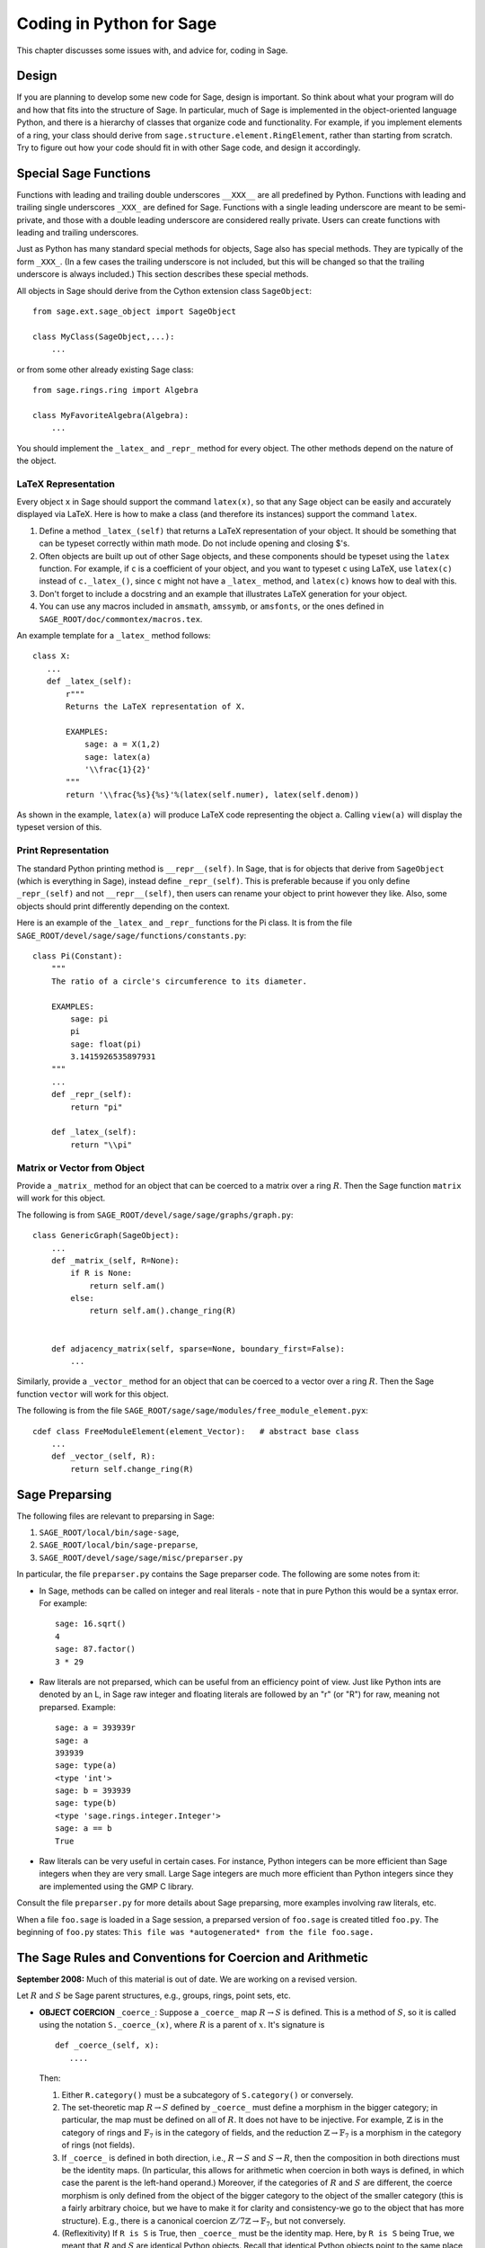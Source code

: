 =========================
Coding in Python for Sage
=========================

This chapter discusses some issues with, and advice for, coding in
Sage.

Design
======

If you are planning to develop some new code for Sage, design is
important. So think about what your program will do and how that
fits into the structure of Sage. In particular, much of Sage is
implemented in the object-oriented language Python, and there is a
hierarchy of classes that organize code and functionality. For
example, if you implement elements of a ring, your class should
derive from ``sage.structure.element.RingElement``, rather than
starting from scratch. Try to figure out how your code should fit
in with other Sage code, and design it accordingly.

Special Sage Functions
======================

Functions with leading and trailing double underscores
``__XXX__`` are all predefined by Python. Functions with
leading and trailing single underscores ``_XXX_`` are
defined for Sage. Functions with a single leading underscore are
meant to be semi-private, and those with a double leading underscore
are considered really private. Users can create functions with
leading and trailing underscores.

Just as Python has many standard special methods for objects, Sage
also has special methods. They are typically of the form
``_XXX_``. (In a few cases the trailing underscore is not
included, but this will be changed so that the trailing underscore
is always included.) This section describes these special methods.

All objects in Sage should derive from the Cython extension class
``SageObject``:

::

    from sage.ext.sage_object import SageObject
    
    class MyClass(SageObject,...):
        ...

or from some other already existing Sage class:

::

    from sage.rings.ring import Algebra
    
    class MyFavoriteAlgebra(Algebra):
        ...

You should implement the ``_latex_`` and
``_repr_`` method for every object. The other methods
depend on the nature of the object.

LaTeX Representation
--------------------

Every object ``x`` in Sage should support the command
``latex(x)``, so that any Sage object can be easily and
accurately displayed via LaTeX. Here is how to make a class (and
therefore its instances) support the command ``latex``.


#. Define a method ``_latex_(self)`` that returns a LaTeX
   representation of your object. It should be something that can be
   typeset correctly within math mode. Do not include opening and
   closing $'s.

#. Often objects are built up out of other Sage objects, and these
   components should be typeset using the ``latex`` function.
   For example, if ``c`` is a coefficient of your object, and you
   want to typeset ``c`` using LaTeX, use ``latex(c)``
   instead of ``c._latex_()``, since ``c`` might not
   have a ``_latex_`` method, and ``latex(c)`` knows how
   to deal with this.

#. Don't forget to include a docstring and an example that
   illustrates LaTeX generation for your object.

#. You can use any macros included in ``amsmath``,
   ``amssymb``, or ``amsfonts``, or the ones defined in
   ``SAGE_ROOT/doc/commontex/macros.tex``.


An example template for a ``_latex_`` method follows:

::

    class X:
       ...
       def _latex_(self):
           r"""
           Returns the LaTeX representation of X.
     
           EXAMPLES:
               sage: a = X(1,2)
               sage: latex(a)
               '\\frac{1}{2}'
           """
           return '\\frac{%s}{%s}'%(latex(self.numer), latex(self.denom))

As shown in the example, ``latex(a)`` will produce LaTeX code
representing the object ``a``. Calling ``view(a)`` will
display the typeset version of this.

Print Representation
--------------------

The standard Python printing method is
``__repr__(self)``. In Sage, that is for objects that
derive from ``SageObject`` (which is everything in Sage),
instead define ``_repr_(self)``. This is preferable because
if you only define ``_repr_(self)`` and not
``__repr__(self)``, then users can rename your object to
print however they like. Also, some objects should print
differently depending on the context.

Here is an example of the ``_latex_`` and
``_repr_`` functions for the Pi class. It is from the file
``SAGE_ROOT/devel/sage/sage/functions/constants.py``:

::

    class Pi(Constant):
        """
        The ratio of a circle's circumference to its diameter.
    
        EXAMPLES:
            sage: pi
            pi
            sage: float(pi)
            3.1415926535897931
        """
	...
        def _repr_(self):
            return "pi"
    
        def _latex_(self):
            return "\\pi"

Matrix or Vector from Object
----------------------------

Provide a ``_matrix_`` method for an object that can be
coerced to a matrix over a ring :math:`R`. Then the Sage function
``matrix`` will work for this object.

The following is from
``SAGE_ROOT/devel/sage/sage/graphs/graph.py``:

::

    class GenericGraph(SageObject):
        ...
        def _matrix_(self, R=None):
            if R is None:
                return self.am()
            else:
                return self.am().change_ring(R)
    
    
        def adjacency_matrix(self, sparse=None, boundary_first=False):
            ...

Similarly, provide a ``_vector_`` method for an object that
can be coerced to a vector over a ring :math:`R`. Then the Sage
function ``vector`` will work for this object.

.. Provide example from a .py file

The following is from the file
``SAGE_ROOT/sage/sage/modules/free_module_element.pyx``::

    cdef class FreeModuleElement(element_Vector):   # abstract base class
        ...
        def _vector_(self, R):
            return self.change_ring(R)


.. _section-preparsing:

Sage Preparsing
===============

The following files are relevant to preparsing in Sage:


#. ``SAGE_ROOT/local/bin/sage-sage``,

#. ``SAGE_ROOT/local/bin/sage-preparse``,

#. ``SAGE_ROOT/devel/sage/sage/misc/preparser.py``

.. Talk about ``SAGE_ROOT/devel/sage/sage/misc/preparser_ipython.py`` file


In particular, the file ``preparser.py`` contains the Sage preparser
code. The following are some notes from it:


-  In Sage, methods can be called on integer and real literals -
   note that in pure Python this would be a syntax error. For
   example:

   ::

           sage: 16.sqrt()
           4
           sage: 87.factor()
           3 * 29

-  Raw literals are not preparsed, which can be useful from an
   efficiency point of view. Just like Python ints are denoted by an
   L, in Sage raw integer and floating literals are followed by an "r"
   (or "R") for raw, meaning not preparsed. Example:

   ::

           sage: a = 393939r
           sage: a
           393939
           sage: type(a)
           <type 'int'>
           sage: b = 393939
           sage: type(b)
           <type 'sage.rings.integer.Integer'>
           sage: a == b
           True

-  Raw literals can be very useful in certain cases. For instance,
   Python integers can be more efficient than Sage integers when they
   are very small.  Large Sage integers are much more efficient than
   Python integers since they are implemented using the GMP C
   library.


Consult the file ``preparser.py`` for more details about Sage
preparsing, more examples involving raw literals, etc.

When a file ``foo.sage`` is loaded in a Sage session, a
preparsed version of ``foo.sage`` is created titled
``foo.py``. The beginning of ``foo.py`` states:
``This file was *autogenerated* from the file foo.sage.``

The Sage Rules and Conventions for Coercion and Arithmetic
==========================================================

**September 2008:** Much of this material is out of date.  We are
working on a revised version.

.. Make section gentler

Let :math:`R` and :math:`S` be Sage parent structures, e.g.,
groups, rings, point sets, etc.


-  **OBJECT COERCION** ``_coerce_``: Suppose a
   ``_coerce_`` map :math:`R \to S` is defined. This is a
   method of :math:`S`, so it is called using the notation
   ``S._coerce_(x)``, where :math:`R` is a parent of
   :math:`x`. It's signature is

   ::

           def _coerce_(self, x):
              ....

   Then:

   
   #. Either ``R.category()`` must be a subcategory of
      ``S.category()`` or conversely.

   #. The set-theoretic map :math:`R \to S` defined by
      ``_coerce_`` must define a morphism in the bigger category;
      in particular, the map must be defined on all of :math:`R`. It
      does not have to be injective. For example, :math:`\mathbb{Z}` is in the
      category of rings and :math:`\mathbb{F}_7` is in the category of fields,
      and the reduction :math:`\mathbb{Z}\to\mathbb{F}_7` is a morphism in the
      category of rings (not fields).

   #. If ``_coerce_`` is defined in both direction, i.e.,
      :math:`R \to S` and :math:`S \to R`, then the composition
      in both directions must be the identity maps. (In particular, this
      allows for arithmetic when coercion in both ways is defined, in
      which case the parent is the left-hand operand.) Moreover, if the
      categories of :math:`R` and :math:`S` are different, the coerce
      morphism is only defined from the object of the bigger category to
      the object of the smaller category (this is a fairly arbitrary
      choice, but we have to make it for clarity and consistency-we go to
      the object that has more structure). E.g., there is a canonical
      coercion :math:`\mathbb{Z}/7\mathbb{Z} \to \mathbb{F}_7`, but not conversely.

   #. (Reflexitivity) If ``R is S`` is True, then
      ``_coerce_`` must be the identity map. Here, by
      ``R is S`` being True, we meant that :math:`R` and
      :math:`S` are identical Python
      objects.  Recall that identical Python objects point
      to the same place in memory;  the address of an object can
      be obtained with the ``id()`` function.

   #. (Transitivity) If coercion from :math:`R` to :math:`S` is
      defined and coercion from :math:`S` to :math:`T` is defined,
      then coercion from :math:`R` to :math:`T` must also be defined,
      and must agree with the composition of the coercion from
      :math:`R` to :math:`S` with the one from :math:`S` to
      :math:`T`, i.e.,
      ``T._coerce_(S._coerce_(x)) == T._coerce_()`` must be
      True. (When you implement a new ring, this means you should look at
      what rings coerce to the rings that coerce to your ring, and make
      sure they also coerce to your ring.)

   #. If ``R._coerce_(x)`` is defined, then ``R(x)``
      (i.e., ``R.__call__(x)``) must return the same thing,
      i.e., ``R.__call__(x) == R._coerce_(x)`` must be True.
      (We do not require that an identical Python object be returned, just an
      equal object.)

   #. Convention: ``_coerce_`` should send generators to
      generators when this makes sense. This is only a convention, and
      can be violated when it isn't sensible, e.g., the map
      :math:`\mathbb{Q} \hookrightarrow  \mathbb{C}` should be defined, but should
      not send :math:`1` to :math:`i`!


   In implementing ``_coerce_``, we are making a fixed choice
   of identifications and inclusions throughout Sage that follow the
   above rules. E.g., embeddings of finite fields via Conway
   polynomials, or inclusions of extensions of number fields, fit into
   this structure, as does the inclusion
   :math:`\mathbb{Q} \hookrightarrow \mathbb{C}` and the surjection
   :math:`\mathbb{Z} \to \mathbb{Z}/n\mathbb{Z}`. The function ``_coerce_``
   **does not** have to be "canonical" in a precisely defined
   mathematical sense.

-  **OBJECT CREATION** ``__call__``: If you write
   :math:`R(x)`, then the ``__call__`` method of
   :math:`x` is called. It should make an object of :math:`R` from
   :math:`x`, if at all possible. ``__call__`` is never
   called implicitly by binary operators. If :math:`x` already has
   :math:`R` as its parent, then ``__call__`` must return
   a **new copy** of :math:`x`, unless :math:`x` is immutable
   (this is to agree with standard Python conventions). For example,
   if :math:`x \in \mathbb{Z}/n\mathbb{Z}`, then ``ZZ.__call__(x)`` is
   defined but ``ZZ.__coerce__(x)`` is not.

-  **ARITHMETIC** ``__add__``, ``__mul__``, ...:
   When doing a binary operation, if the parents are not identical (in
   the sense of is{incomplete?}), determine if precisely one
   _coerce_ map is defined; if so, apply it and do the arithmetic
   operation. If both are defined, the parents are canonically
   isomorphic, so use the left one. If neither are defined, raise a
   TypeError. (Whether or not there is a coerce map between objects
   should be cached for efficiency.)

-  **PARENT OBJECT** ``__cmp__`: ``R == S`` by
   definition means that ``_coerce_`` is defined in both
   directions. Roughly speaking this means that :math:`R` and
   :math:`S` are identical or canonically isomorphic, though there
   could be some exceptions to this. Note that both :math:`R` and
   :math:`S` must be in the same category in order to be considered
   equal, since there are never canonical coercion maps in both
   directions when the categories are different.

-  **ELEMENT** ``__cmp__``: If the parents aren't
   identical, test if precisely one ``_coerce_`` map is
   defined -- if so, return ``__cmp__`` after applying the
   coerce. If both coercions are defined, compute both
   ``__cmp__``'s (in both :math:`R` and :math:`S`).
   Return the value if they give the same results. Otherwise return
   :math:`-1` (the convention in Python is that
   ``__cmp__`` never raises an exception). If no
   ``_coerce_`` is defined return :math:`-1` (i.e., not
   equal).

-  **IN** ``__contains__``: ``x in R`` should be
   true if and only if ``R._coerce_(x)`` would not raise a
   ``TypeError``.


Mutability
==========

Parent structures (e.g., rings, fields, matrix spaces, etc.) should
be immutable and globally unique whenever possible. Immutability
means, among other things, that properties like generator labels
and default coercion precision cannot be changed.

Global uniqueness while not wasting memory is best implemented
using the standard Python weakref module, a factory function, and
module scope variable. 

.. {Rewrite. Difficult to parse. Make gentler}

.. {Put a tutorial on this here}

Certain objects, e.g., matrices, may start out mutable and become
immutable later. See the file
``SAGE_ROOT/devel/sage/sage/structure/mutability.py``.

The  __hash__ Special Method
=============================

Here's the definition of ``__hash__`` from the Python
reference manual.

    Called for the key object for dictionary operations, and by the
    built-in function ``hash()``. Should return a 32-bit integer
    usable as a hash value for dictionary operations. The only required
    property is that objects which compare equal have the same hash
    value; it is advised to somehow mix together (e.g., using exclusive
    or) the hash values for the components of the object that also play
    a part in comparison of objects. If a class does not define a
    ``__cmp__()`` method it should not define a
    ``__hash__()`` operation either; if it defines
    ``__cmp__()`` or ``__eq__()`` but not
    ``__hash__()``, its instances will not be usable as
    dictionary keys. If a class defines mutable objects and implements
    a ``__cmp__()`` or ``__eq__()`` method, it
    should not implement ``__hash__()``, since the dictionary
    implementation requires that a key's hash value is immutable (if
    the object's hash value changes, it will be in the wrong hash
    bucket).


Notice that
"The only required property is that objects which compare equal have the same hash value."
This is an assumption made by the Python language, which in Sage we
simply cannot make (!), and violating it has consequences.
Fortunately, the consequences are pretty clearly defined and
reasonably easy to understand, so if you know about them they don't
cause you trouble. The following example illustrates them pretty
well:

::

        sage: v = [Mod(2,7)]
        sage: 9 in v
        True
        sage: v = set([Mod(2,7)])
        sage: 9 in v
        False
        sage: 2 in v
        True
        sage: w = {Mod(2,7):'a'}
        sage: w[2]
        'a'
        sage: w[9]
        Traceback (most recent call last):
        ...
        KeyError: 9

Here's another example:

::

        sage: R = RealField(10000)
        sage: a = R(1) + R(10)^-100
        sage: a == RDF(1)  # because the a gets coerced down to RDF
        True              

but ``hash(a)`` should not equal ``hash(1)``.

Unfortunately, in Sage we simply can't require:

::

           (#)   "a == b ==> hash(a) == hash(b)"

because serious mathematics is simply too complicated for this
rule. For example, the equalities ``z == Mod(z, 2)`` and
``z == Mod(z, 3)`` would force ``hash()`` to be
constant on the integers.

The only way we could "fix" this problem for good would be to
abandon using the ``==`` operator for "Sage equality", and
implement Sage equality as a new method attached to each object.
Then we could follow Python rules for ``==`` and our rules
for everything else, and all Sage code would become completely
unreadable (and for that matter unwritable). So we just have to
live with it.

So what is done in Sage is to attempt to satisfy ``(#)`` when it is
reasonably easy to do so, but use judgment and not go overboard.
For example,

::

        sage: hash(Mod(2,7))
        2

The output 2 is better than some random hash that also involves the
moduli, but it's of course not right from the Python point of view,
since ``9 == Mod(2,7)``.

The goal is to make a hash function that is fast but within reason
respects any obvious natural inclusions and coercions.

Exceptions
==========

Please avoid code like this:

::

    try:
        some_code()
    except:               # bad
        more_code()

Instead catch specific exceptions. For example,

::

    try:
        return self.__coordinate_ring
    except (AttributeError, OtherExceptions), msg:           # Good
        more_code_to_compute_something()

Note that the syntax in ``except`` is to list all the
exceptions that are caught as a tuple, followed by an error
message.

If you don't have any exceptions explicitly listed (as a tuple),
your code will catch absolutely anything, including
``ctrl-C`` and alarms, and this will lead to confusion. Also,
this might catch real errors which should be propagated to the
user.

Importing
=========

We mention two issues with importing: circular imports and
importing large third-party modules.

First, you must avoid circular imports. For example, suppose that
the file
``SAGE_ROOT/devel/sage/sage/algebras/steenrod_algebra.py``
started with a line

::

    from sage.sage.algebras.steenrod_algebra_bases import *

and that the file
``SAGE_ROOT/devel/sage/sage/algebras/steenrod_algebra_bases.py``
started with a line

::

    from sage.sage.algebras.steenrod_algebra import SteenrodAlgebra

This sets up a loop: loading one of these files requires the other,
which then requires the first, etc.

With this set-up, running Sage will produce an error:

::

    Exception exceptions.ImportError: 'cannot import name SteenrodAlgebra' 
    in 'sage.rings.polynomial.polynomial_element.
    Polynomial_generic_dense.__normalize' ignored
    -------------------------------------------------------------------
    ImportError                       Traceback (most recent call last)
    
    ...
    ImportError: cannot import name SteenrodAlgebra

Instead, you might replace the ``import *`` line at the top
of the file by more specific imports where they are needed in the
code - e.g., the ``basis`` method for the class
``SteenrodAlgebra`` might look like this (omitting the
documentation string):

::

        def basis(self, n):
            from steenrod_algebra_bases import steenrod_algebra_basis
            return steenrod_algebra_basis(n, basis=self._basis_name, p=self.prime)

Second, do not import at the top level of your module a third-party
module that will take a long time to initialize (e.g., matplotlib).
As above, you might instead import specific components of the
module when they are needed, rather than at the top level of your
file.

It is important to try to make ``from sage.all import *`` as
fast as possible, since this is what dominates the Sage startup
time, and controlling the top-level imports helps to do this.

Using Optional Packages
=======================

If a function requires an optional package, that function should
fail gracefully -- perhaps using a ``try`` and
``except`` block -- when the optional package is not
available, and should give a hint about how to install it. For
example, typing ``sage -optional`` gives a list of all
optional packages, so it might suggest to the user that they type
that. The command ``optional_packages()`` from within Sage
also returns this list.
